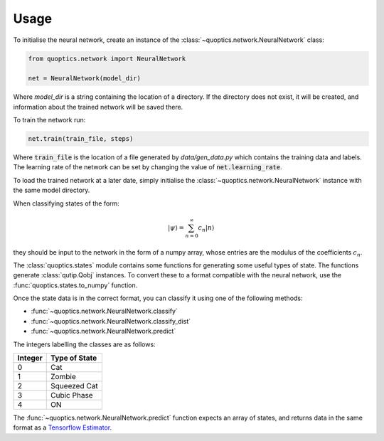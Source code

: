 Usage
=====

To initialise the neural network, create an instance of the
:class:`~quoptics.network.NeuralNetwork` class:

.. code-block:: python

    from quoptics.network import NeuralNetwork

    net = NeuralNetwork(model_dir)

Where `model_dir` is a string containing the location of a directory. If the
directory does not exist, it will be created, and information about the trained
network will be saved there.

To train the network run:

.. code-block:: python

    net.train(train_file, steps)

Where :code:`train_file` is the location of a file generated by
`data/gen_data.py` which contains the training data and labels. The learning
rate of the network can be set by changing the value of
:code:`net.learning_rate`.

To load the trained network at a later date, simply initialise the
:class:`~quoptics.network.NeuralNetwork` instance with the same model directory.

When classifying states of the form:

.. math::
    \lvert \psi \rangle = \sum_{n=0}^{\infty} c_n \lvert n \rangle

they should be input to the network in the form of a numpy array, whose entries
are the modulus of the coefficients :math:`c_n`.

The :class:`quoptics.states` module contains some functions for generating
some useful types of state. The functions generate :class:`qutip.Qobj`
instances. To convert these to a format compatible with the neural network, use
the :func:`quoptics.states.to_numpy` function.

Once the state data is in the correct format, you can classify it using one of
the following methods:

* :func:`~quoptics.network.NeuralNetwork.classify`
* :func:`~quoptics.network.NeuralNetwork.classify_dist`
* :func:`~quoptics.network.NeuralNetwork.predict`

The integers labelling the classes are as follows:

+---------+---------------+
| Integer | Type of State |
+=========+===============+
|    0    |     Cat       |
+---------+---------------+
|    1    |    Zombie     |
+---------+---------------+
|    2    |  Squeezed Cat |
+---------+---------------+
|    3    |  Cubic Phase  |
+---------+---------------+
|    4    |      ON       |
+---------+---------------+

The :func:`~quoptics.network.NeuralNetwork.predict` function expects an array
of states, and returns data in the same format as a
`Tensorflow Estimator <https://www.tensorflow.org/api_docs/python/tf/estimator/Estimator#predict>`_.

